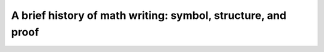 A brief history of math writing: symbol, structure, and proof
=============================================================

.. datatemplate::
   :source: /_data/2015.na.speakers.yaml
   :template: videos/video-detail.html
   :key: 14

